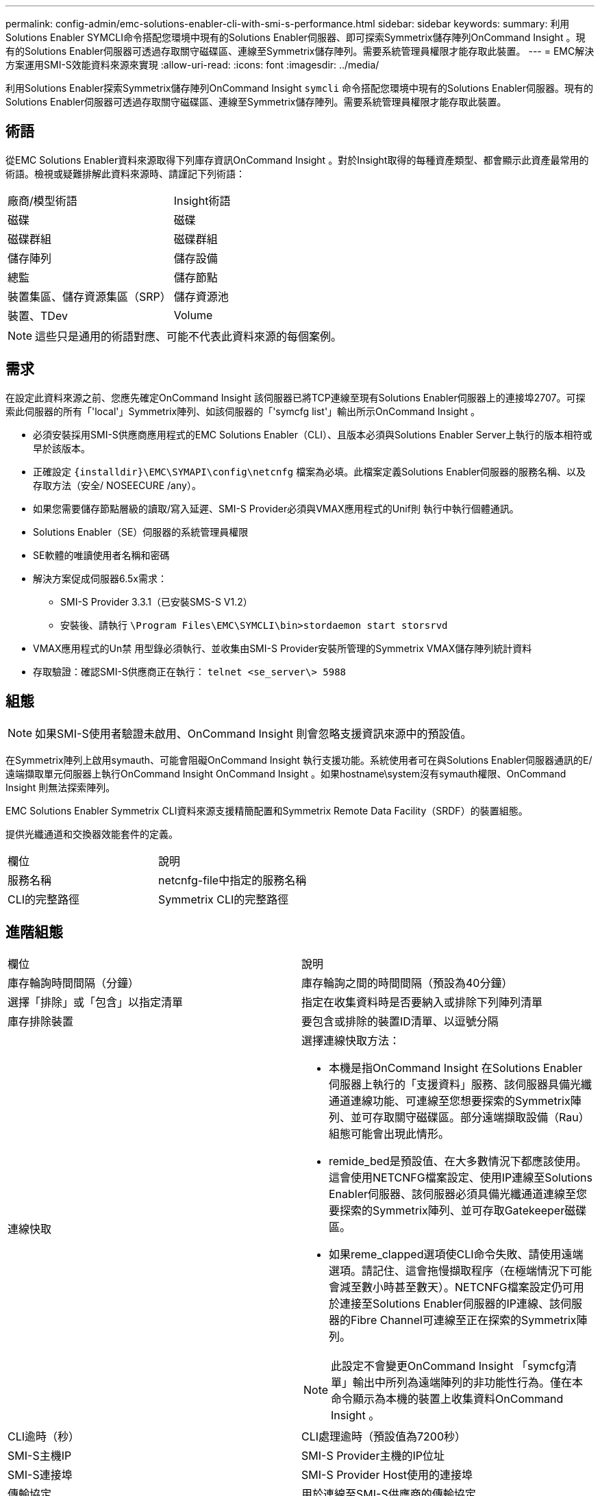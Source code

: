 ---
permalink: config-admin/emc-solutions-enabler-cli-with-smi-s-performance.html 
sidebar: sidebar 
keywords:  
summary: 利用Solutions Enabler SYMCLI命令搭配您環境中現有的Solutions Enabler伺服器、即可探索Symmetrix儲存陣列OnCommand Insight 。現有的Solutions Enabler伺服器可透過存取關守磁碟區、連線至Symmetrix儲存陣列。需要系統管理員權限才能存取此裝置。 
---
= EMC解決方案運用SMI-S效能資料來源來實現
:allow-uri-read: 
:icons: font
:imagesdir: ../media/


[role="lead"]
利用Solutions Enabler探索Symmetrix儲存陣列OnCommand Insight `symcli` 命令搭配您環境中現有的Solutions Enabler伺服器。現有的Solutions Enabler伺服器可透過存取關守磁碟區、連線至Symmetrix儲存陣列。需要系統管理員權限才能存取此裝置。



== 術語

從EMC Solutions Enabler資料來源取得下列庫存資訊OnCommand Insight 。對於Insight取得的每種資產類型、都會顯示此資產最常用的術語。檢視或疑難排解此資料來源時、請謹記下列術語：

|===


| 廠商/模型術語 | Insight術語 


 a| 
磁碟
 a| 
磁碟



 a| 
磁碟群組
 a| 
磁碟群組



 a| 
儲存陣列
 a| 
儲存設備



 a| 
總監
 a| 
儲存節點



 a| 
裝置集區、儲存資源集區（SRP）
 a| 
儲存資源池



 a| 
裝置、TDev
 a| 
Volume

|===
[NOTE]
====
這些只是通用的術語對應、可能不代表此資料來源的每個案例。

====


== 需求

在設定此資料來源之前、您應先確定OnCommand Insight 該伺服器已將TCP連線至現有Solutions Enabler伺服器上的連接埠2707。可探索此伺服器的所有「'local'」Symmetrix陣列、如該伺服器的「'symcfg list'」輸出所示OnCommand Insight 。

* 必須安裝採用SMI-S供應商應用程式的EMC Solutions Enabler（CLI）、且版本必須與Solutions Enabler Server上執行的版本相符或早於該版本。
* 正確設定 `+{installdir}\EMC\SYMAPI\config\netcnfg+` 檔案為必填。此檔案定義Solutions Enabler伺服器的服務名稱、以及存取方法（安全/ NOSEECURE /any）。
* 如果您需要儲存節點層級的讀取/寫入延遲、SMI-S Provider必須與VMAX應用程式的Unif則 執行中執行個體通訊。
* Solutions Enabler（SE）伺服器的系統管理員權限
* SE軟體的唯讀使用者名稱和密碼
* 解決方案促成伺服器6.5x需求：
+
** SMI-S Provider 3.3.1（已安裝SMS-S V1.2）
** 安裝後、請執行 `\Program Files\EMC\SYMCLI\bin>stordaemon start storsrvd`


* VMAX應用程式的Un禁 用型錄必須執行、並收集由SMI-S Provider安裝所管理的Symmetrix VMAX儲存陣列統計資料
* 存取驗證：確認SMI-S供應商正在執行： `telnet <se_server\> 5988`




== 組態

[NOTE]
====
如果SMI-S使用者驗證未啟用、OnCommand Insight 則會忽略支援資訊來源中的預設值。

====
在Symmetrix陣列上啟用symauth、可能會阻礙OnCommand Insight 執行支援功能。系統使用者可在與Solutions Enabler伺服器通訊的E/遠端擷取單元伺服器上執行OnCommand Insight OnCommand Insight 。如果hostname\system沒有symauth權限、OnCommand Insight 則無法探索陣列。

EMC Solutions Enabler Symmetrix CLI資料來源支援精簡配置和Symmetrix Remote Data Facility（SRDF）的裝置組態。

提供光纖通道和交換器效能套件的定義。

|===


| 欄位 | 說明 


 a| 
服務名稱
 a| 
netcnfg-file中指定的服務名稱



 a| 
CLI的完整路徑
 a| 
Symmetrix CLI的完整路徑

|===


== 進階組態

|===


| 欄位 | 說明 


 a| 
庫存輪詢時間間隔（分鐘）
 a| 
庫存輪詢之間的時間間隔（預設為40分鐘）



 a| 
選擇「排除」或「包含」以指定清單
 a| 
指定在收集資料時是否要納入或排除下列陣列清單



 a| 
庫存排除裝置
 a| 
要包含或排除的裝置ID清單、以逗號分隔



 a| 
連線快取
 a| 
選擇連線快取方法：

* 本機是指OnCommand Insight 在Solutions Enabler伺服器上執行的「支援資料」服務、該伺服器具備光纖通道連線功能、可連線至您想要探索的Symmetrix陣列、並可存取關守磁碟區。部分遠端擷取設備（Rau）組態可能會出現此情形。
* remide_bed是預設值、在大多數情況下都應該使用。這會使用NETCNFG檔案設定、使用IP連線至Solutions Enabler伺服器、該伺服器必須具備光纖通道連線至您要探索的Symmetrix陣列、並可存取Gatekeeper磁碟區。
* 如果reme_clapped選項使CLI命令失敗、請使用遠端選項。請記住、這會拖慢擷取程序（在極端情況下可能會減至數小時甚至數天）。NETCNFG檔案設定仍可用於連接至Solutions Enabler伺服器的IP連線、該伺服器的Fibre Channel可連線至正在探索的Symmetrix陣列。


[NOTE]
====
此設定不會變更OnCommand Insight 「symcfg清單」輸出中所列為遠端陣列的非功能性行為。僅在本命令顯示為本機的裝置上收集資料OnCommand Insight 。

====


 a| 
CLI逾時（秒）
 a| 
CLI處理逾時（預設值為7200秒）



 a| 
SMI-S主機IP
 a| 
SMI-S Provider主機的IP位址



 a| 
SMI-S連接埠
 a| 
SMI-S Provider Host使用的連接埠



 a| 
傳輸協定
 a| 
用於連線至SMI-S供應商的傳輸協定



 a| 
SMI-S命名空間
 a| 
SMI-S供應商設定使用的互通性命名空間



 a| 
SMI-S使用者名稱
 a| 
SMI-S Provider主機的使用者名稱



 a| 
SMI-S密碼
 a| 
SMI-S Provider主機的使用者名稱



 a| 
效能輪詢時間間隔（秒）
 a| 
效能輪詢之間的時間間隔（預設為1000秒）



 a| 
效能篩選器類型
 a| 
指定在收集效能資料時、是否要納入或排除下列陣列清單



 a| 
效能篩選器裝置清單
 a| 
要包含或排除的裝置ID清單、以逗號分隔



 a| 
RPO輪詢時間間隔（秒）
 a| 
RPO輪詢之間的時間間隔（預設為300秒）

|===